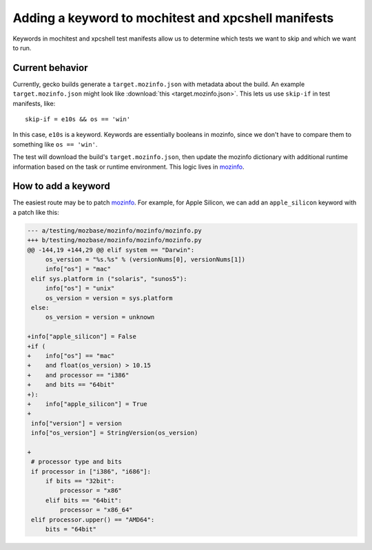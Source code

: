 .. _mochitest_xpcshell_manifest_keywords:

Adding a keyword to mochitest and xpcshell manifests
====================================================

Keywords in mochitest and xpcshell test manifests allow us to determine which tests we want to skip and which we want to run.

Current behavior
----------------

Currently, gecko builds generate a ``target.mozinfo.json`` with metadata about the build. An example ``target.mozinfo.json`` might look like :download:`this <target.mozinfo.json>`. This lets us use ``skip-if`` in test manifests, like::

    skip-if = e10s && os == 'win'

In this case, ``e10s`` is a keyword. Keywords are essentially booleans in mozinfo, since we don't have to compare them to something like ``os == 'win'``.

The test will download the build's ``target.mozinfo.json``, then update the mozinfo dictionary with additional runtime information based on the task or runtime environment. This logic lives in `mozinfo <https://hg.mozilla.org/mozilla-central/file/default/testing/mozbase/mozinfo/mozinfo/mozinfo.py>`__.

How to add a keyword
--------------------

The easiest route may be to patch `mozinfo <https://firefox-source-docs.mozilla.org/mozbase/mozinfo.html>`__. For example, for Apple Silicon, we can add an ``apple_silicon`` keyword with a patch like this:

.. code-block:: diff

    --- a/testing/mozbase/mozinfo/mozinfo/mozinfo.py
    +++ b/testing/mozbase/mozinfo/mozinfo/mozinfo.py
    @@ -144,19 +144,29 @@ elif system == "Darwin":
         os_version = "%s.%s" % (versionNums[0], versionNums[1])
         info["os"] = "mac"
     elif sys.platform in ("solaris", "sunos5"):
         info["os"] = "unix"
         os_version = version = sys.platform
     else:
         os_version = version = unknown
     
    +info["apple_silicon"] = False
    +if (
    +    info["os"] == "mac"
    +    and float(os_version) > 10.15
    +    and processor == "i386"
    +    and bits == "64bit"
    +):
    +    info["apple_silicon"] = True
    +
     info["version"] = version
     info["os_version"] = StringVersion(os_version)
     
    +
     # processor type and bits
     if processor in ["i386", "i686"]:
         if bits == "32bit":
             processor = "x86"
         elif bits == "64bit":
             processor = "x86_64"
     elif processor.upper() == "AMD64":
         bits = "64bit"

